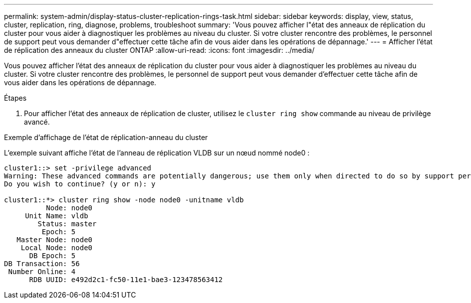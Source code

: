 ---
permalink: system-admin/display-status-cluster-replication-rings-task.html 
sidebar: sidebar 
keywords: display, view, status, cluster, replication, ring, diagnose, problems, troubleshoot 
summary: 'Vous pouvez afficher l"état des anneaux de réplication du cluster pour vous aider à diagnostiquer les problèmes au niveau du cluster. Si votre cluster rencontre des problèmes, le personnel de support peut vous demander d"effectuer cette tâche afin de vous aider dans les opérations de dépannage.' 
---
= Afficher l'état de réplication des anneaux du cluster ONTAP
:allow-uri-read: 
:icons: font
:imagesdir: ../media/


[role="lead"]
Vous pouvez afficher l'état des anneaux de réplication du cluster pour vous aider à diagnostiquer les problèmes au niveau du cluster. Si votre cluster rencontre des problèmes, le personnel de support peut vous demander d'effectuer cette tâche afin de vous aider dans les opérations de dépannage.

.Étapes
. Pour afficher l'état des anneaux de réplication de cluster, utilisez le `cluster ring show` commande au niveau de privilège avancé.


.Exemple d'affichage de l'état de réplication-anneau du cluster
L'exemple suivant affiche l'état de l'anneau de réplication VLDB sur un nœud nommé node0 :

[listing]
----
cluster1::> set -privilege advanced
Warning: These advanced commands are potentially dangerous; use them only when directed to do so by support personnel.
Do you wish to continue? (y or n): y

cluster1::*> cluster ring show -node node0 -unitname vldb
          Node: node0
     Unit Name: vldb
        Status: master
         Epoch: 5
   Master Node: node0
    Local Node: node0
      DB Epoch: 5
DB Transaction: 56
 Number Online: 4
      RDB UUID: e492d2c1-fc50-11e1-bae3-123478563412
----